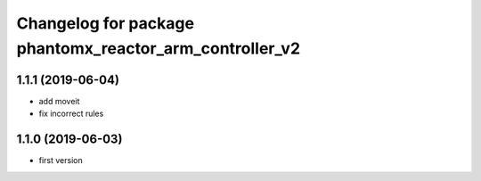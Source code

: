 ^^^^^^^^^^^^^^^^^^^^^^^^^^^^^^^^^^^^^^^^^^^^^^^^^^^^^^^^
Changelog for package phantomx_reactor_arm_controller_v2
^^^^^^^^^^^^^^^^^^^^^^^^^^^^^^^^^^^^^^^^^^^^^^^^^^^^^^^^

1.1.1 (2019-06-04)
------------------
* add moveit
* fix incorrect rules

1.1.0 (2019-06-03)
------------------
* first version
